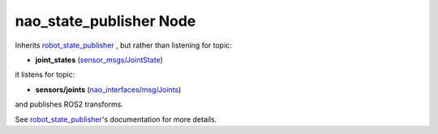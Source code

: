 nao_state_publisher Node
************************

Inherits `robot_state_publisher`_ , but rather than listening for topic:

* **joint_states** (`sensor_msgs/JointState`_)

it listens for topic:

* **sensors/joints** (`nao_interfaces/msg/Joints`_)

and publishes ROS2 transforms. 

See `robot_state_publisher`_'s documentation for more details.


.. _robot_state_publisher: http://wiki.ros.org/robot_state_publisher
.. _sensor_msgs/JointState: http://docs.ros.org/en/melodic/api/sensor_msgs/html/msg/JointState.html
.. _nao_interfaces/msg/Joints: https://nao-interfaces-docs.readthedocs.io/en/latest/msgs.html#joints